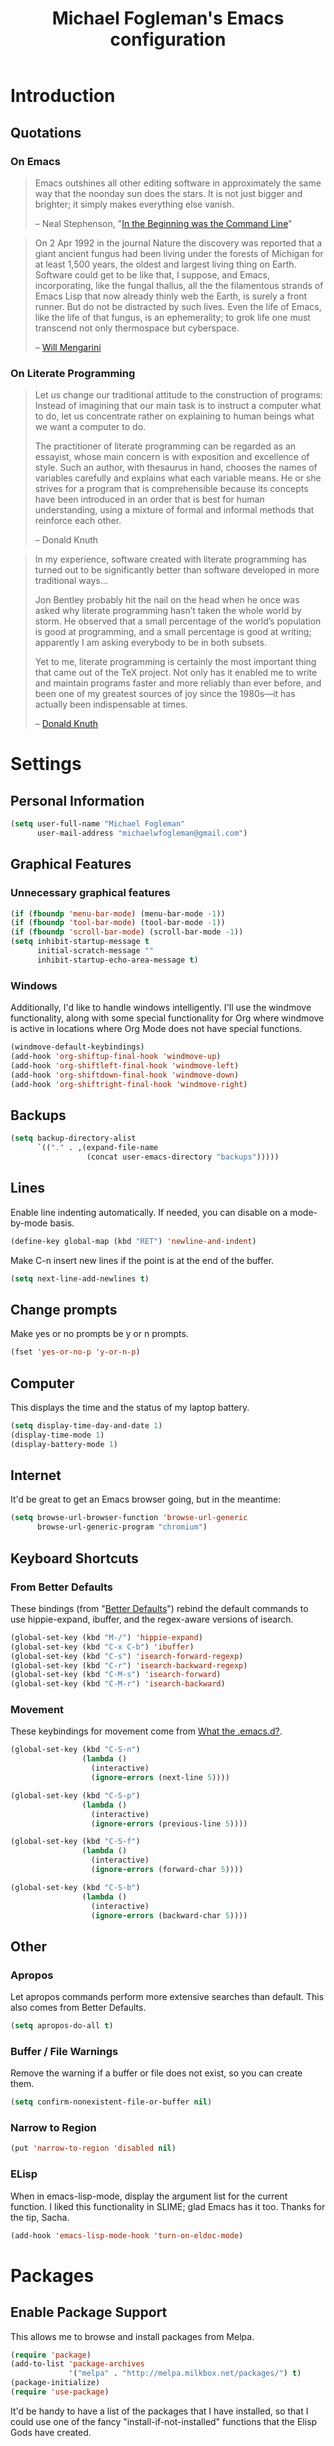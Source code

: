 #+TITLE: Michael Fogleman's Emacs configuration
#+OPTIONS: toc:4 h:4
* Introduction
** Quotations
*** On Emacs
#+begin_quote 
Emacs outshines all other editing software in approximately the same
way that the noonday sun does the stars. It is not just bigger and
brighter; it simply makes everything else vanish.

-- Neal Stephenson, "[[http://www.cryptonomicon.com/beginning.html][In the Beginning was the Command Line]]"
#+end_quote

#+begin_quote
On 2 Apr 1992 in the journal Nature the discovery was reported that a
giant ancient fungus had been living under the forests of Michigan for
at least 1,500 years, the oldest and largest living thing on
Earth. Software could get to be like that, I suppose, and Emacs,
incorporating, like the fungal thallus, all the the filamentous
strands of Emacs Lisp that now already thinly web the Earth, is surely
a front runner. But do not be distracted by such lives.  Even the life
of Emacs, like the life of that fungus, is an ephemerality; to grok
life one must transcend not only thermospace but cyberspace.

-- [[http://www.eskimo.com/~seldon/dotemacs.el][Will Mengarini]]
#+end_quote

*** On Literate Programming

#+begin_quote 
Let us change our traditional attitude to the construction of
programs: Instead of imagining that our main task is to instruct a
computer what to do, let us concentrate rather on explaining to human
beings what we want a computer to do.

The practitioner of literate programming can be regarded as an
essayist, whose main concern is with exposition and excellence of
style. Such an author, with thesaurus in hand, chooses the names of
variables carefully and explains what each variable means. He or she
strives for a program that is comprehensible because its concepts have
been introduced in an order that is best for human understanding,
using a mixture of formal and informal methods that reinforce each
other.

-- Donald Knuth
#+end_quote

#+begin_quote 
In my experience, software created with literate programming has
turned out to be significantly better than software developed in more
traditional ways...

Jon Bentley probably hit the nail on the head when he once was asked
why literate programming hasn’t taken the whole world by storm. He
observed that a small percentage of the world’s population is good at
programming, and a small percentage is good at writing; apparently I
am asking everybody to be in both subsets.

Yet to me, literate programming is certainly the most important thing
that came out of the TeX project. Not only has it enabled me to write
and maintain programs faster and more reliably than ever before, and
been one of my greatest sources of joy since the 1980s—it has actually
been indispensable at times.

-- [[http://www.informit.com/articles/article.aspx?p=1193856][Donald Knuth]]
#+end_quote
* Settings
** Personal Information
#+begin_src emacs-lisp
(setq user-full-name "Michael Fogleman"
      user-mail-address "michaelwfogleman@gmail.com")
#+end_src
** Graphical Features
*** Unnecessary graphical features
#+begin_src emacs-lisp
(if (fboundp 'menu-bar-mode) (menu-bar-mode -1))
(if (fboundp 'tool-bar-mode) (tool-bar-mode -1))
(if (fboundp 'scroll-bar-mode) (scroll-bar-mode -1))
(setq inhibit-startup-message t
      initial-scratch-message ""
      inhibit-startup-echo-area-message t)
#+end_src
*** Windows
Additionally, I'd like to handle windows intelligently. I'll use the
windmove functionality, along with some special functionality for Org
where windmove is active in locations where Org Mode does not have
special functions.

#+begin_src emacs-lisp
(windmove-default-keybindings)
(add-hook 'org-shiftup-final-hook 'windmove-up)
(add-hook 'org-shiftleft-final-hook 'windmove-left)
(add-hook 'org-shiftdown-final-hook 'windmove-down)
(add-hook 'org-shiftright-final-hook 'windmove-right)
#+end_src
** Backups
#+begin_src emacs-lisp
(setq backup-directory-alist
      `(("." . ,(expand-file-name
                 (concat user-emacs-directory "backups")))))
#+end_src
** Lines
Enable line indenting automatically. If needed, you can disable on a mode-by-mode basis.

#+begin_src emacs-lisp
(define-key global-map (kbd "RET") 'newline-and-indent)
#+end_src

Make C-n insert new lines if the point is at the end of the buffer.

#+begin_src emacs-lisp
(setq next-line-add-newlines t)
#+end_src
** Change prompts
Make yes or no prompts be y or n prompts.

#+begin_src emacs-lisp
(fset 'yes-or-no-p 'y-or-n-p)
#+end_src
** Computer
This displays the time and the status of my laptop battery.

#+begin_src emacs-lisp
(setq display-time-day-and-date 1)
(display-time-mode 1)
(display-battery-mode 1)
#+end_src
** Internet
It'd be great to get an Emacs browser going, but in the meantime:

#+begin_src emacs-lisp
(setq browse-url-browser-function 'browse-url-generic
      browse-url-generic-program "chromium")
#+end_src
** Keyboard Shortcuts
*** From Better Defaults
These bindings (from "[[https://github.com/technomancy/better-defaults][Better Defaults]]") rebind the default commands to
use hippie-expand, ibuffer, and the regex-aware versions of isearch.

#+begin_src emacs-lisp
(global-set-key (kbd "M-/") 'hippie-expand)
(global-set-key (kbd "C-x C-b") 'ibuffer)
(global-set-key (kbd "C-s") 'isearch-forward-regexp)
(global-set-key (kbd "C-r") 'isearch-backward-regexp)
(global-set-key (kbd "C-M-s") 'isearch-forward)
(global-set-key (kbd "C-M-r") 'isearch-backward)
#+end_src
*** Movement
These keybindings for movement come from [[http://whattheemacsd.com/key-bindings.el-02.html][What the .emacs.d?]].

#+begin_src emacs-lisp
(global-set-key (kbd "C-S-n")
                (lambda ()
                  (interactive)
                  (ignore-errors (next-line 5))))

(global-set-key (kbd "C-S-p")
                (lambda ()
                  (interactive)
                  (ignore-errors (previous-line 5))))

(global-set-key (kbd "C-S-f")
                (lambda ()
                  (interactive)
                  (ignore-errors (forward-char 5))))

(global-set-key (kbd "C-S-b")
                (lambda ()
                  (interactive)
                  (ignore-errors (backward-char 5))))
#+end_src
** Other
*** Apropos
Let apropos commands perform more extensive searches than
default. This also comes from Better Defaults.

#+begin_src emacs-lisp
(setq apropos-do-all t)
#+end_src
*** Buffer / File Warnings
Remove the warning if a buffer or file does not exist, so you can
create them.

#+begin_src emacs-lisp
(setq confirm-nonexistent-file-or-buffer nil)
#+end_src
*** Narrow to Region
#+begin_src emacs-lisp
(put 'narrow-to-region 'disabled nil)
#+end_src
*** ELisp
When in emacs-lisp-mode, display the argument list for the current function. I liked this functionality in SLIME; glad Emacs has it too. Thanks for the tip, Sacha.

#+BEGIN_SRC emacs-lisp
  (add-hook 'emacs-lisp-mode-hook 'turn-on-eldoc-mode)
#+END_SRC
* Packages
** Enable Package Support
This allows me to browse and install packages from Melpa.

#+begin_src emacs-lisp
(require 'package)
(add-to-list 'package-archives
             '("melpa" . "http://melpa.milkbox.net/packages/") t)
(package-initialize)
(require 'use-package)
#+end_src

It'd be handy to have a list of the packages that I have installed, so
that I could use one of the fancy "install-if-not-installed" functions
that the Elisp Gods have created.
** Specific Packages
*** God Mode
[[https://github.com/chrisdone/god-mode][God Mode]] makes Emacs key-combinations a lot shorter! I've set ESC to
toggle between God mode and non-God mode.

#+begin_src emacs-lisp
(defun my-update-cursor ()
  (setq cursor-type (if (or god-local-mode buffer-read-only)
                        'bar
                      'box)))

(use-package god-mode
  :bind (("<escape>" . god-local-mode)
        ("C-x C-1" . delete-other-windows)
        ("C-x C-2" . split-window-below)
        ("C-x C-3" . split-window-right)
        ("C-x C-0" . delete-window))
  :init
  (add-hook 'god-mode-enabled-hook 'my-update-cursor)
  (add-hook 'god-mode-disabled-hook 'my-update-cursor)
  :config
  (define-key god-local-mode-map (kbd "z") 'repeat)
  (define-key god-local-mode-map (kbd ".") 'repeat)
  (define-key god-local-mode-map (kbd "i") 'god-local-mode)
  (add-to-list 'god-exempt-major-modes 'mu4e-compose-mode)
  (add-to-list 'god-exempt-major-modes 'org-agenda-mode))
#+end_src
*** Dired
**** Dired-X
#+begin_src emacs-lisp
(use-package dired-x)
#+end_src
**** Dired Details
I like using Dired; dired-details makes it less loud.

Note that you can show or hide the details with ) and (,
respectively. If, for some reason, it becomes hard to remember this,
you can install dired-details+.

#+begin_src emacs-lisp
(use-package dired-details
  :init
  (dired-details-install))
#+end_src
*** IDO
[[http://www.masteringemacs.org/articles/2010/10/10/introduction-to-ido-mode/][IDO]] lets you interactively do things with files and buffers.
**** Set Up
One key component below is ido-vertical-mode, which makes ido much
more attractive.

#+begin_src emacs-lisp
(setq ido-enable-flex-matching t)
(setq ido-everywhere t)
(require 'ido-vertical-mode)
(require 'ido-ubiquitous)
(require 'flx-ido)
(ido-mode 1)
(ido-vertical-mode)
(ido-ubiquitous-mode 1)
(flx-ido-mode 1)
(setq ido-use-faces nil) ;; disable ido faces to see flx highlights.
(setq ido-create-new-buffer 'always) ;; Remove warning if buffer does not exist
#+end_src
**** Ido Menu
#+begin_src emacs-lisp
(use-package idomenu
  :bind ("M-i" . idomenu))
#+end_src
**** Other
Note that there are certain program specific settings for IDO, which
are not in this section:
- Org-Mode
- ido-recentf-open function
*** Smex
Smex (Smart M-X) implements IDO functionality for the M-X window.

#+begin_src emacs-lisp
  (use-package smex
    :bind (("M-x" . smex)
           ("<menu>" . smex)
           ("M-X" . smex-major-mode-commands)
           ("C-c C-c M-x" . execute-extended-command))
    :init
    (smex-initialize))
#+end_src
*** Company Mode
#+begin_src emacs-lisp
(use-package company-mode
  :bind ("C-." . company-complete)
  :init 
  (global-company-mode 1)
  (define-key company-active-map (kbd "\C-n") 'company-select-next)
  (define-key company-active-map (kbd "\C-p") 'company-select-previous)
  (define-key company-active-map (kbd "\C-d") 'company-show-doc-buffer)
  (define-key company-active-map (kbd "<tab>") 'company-complete))
#+end_src
*** Ace Jump Mode
#+begin_src emacs-lisp
(use-package ace-jump-mode
  :bind ("C-c SPC" . ace-jump-mode))
#+end_src
*** Expand Region
Configured like Magnars in Emacs Rocks, [[http://emacsrocks.com/e09.html][Episode 09]].

#+begin_src emacs-lisp
(use-package expand-region
  :bind ("C-@" . er/expand-region))
(pending-delete-mode t)
#+end_src
*** Multiple Cursors
You've got to admit, [[http://emacsrocks.com/e13.html][Emacs Rocks]]. Thanks for the [[https://dl.dropboxusercontent.com/u/3968124/sacha-emacs.html#sec-1-3-3-1][code]], Sacha.

#+begin_src emacs-lisp
(use-package multiple-cursors
  :bind 
   (("C->" . mc/mark-next-like-this)
    ("C-<" . mc/mark-previous-like-this)
    ("C-*" . mc/mark-all-like-this)))
#+end_src emacs-lisp
*** Kill Ring
While "kill" might epitomize the idiosyncrasy of Emacs' vocabulary,
it's great that Emacs keeps track of what's been killed. Browse kill
ring is crucial to making that functionality visible and usable.

#+begin_src emacs-lisp
(use-package browse-kill-ring
  :bind ("C-x C-y" . browse-kill-ring))
#+end_src
*** Recent Files
Recent files is a minor mode that keeps track of which files you're
using, and provides it in some handy places.

#+begin_src emacs-lisp
(require 'recentf)
(recentf-mode t)
(setq recentf-max-saved-items 50)
#+end_src

Let's rebind find-file-read-only with ido-recent-files
functionality. The ido-recentf-open function was taken from [[http://www.masteringemacs.org/articles/2011/01/27/find-files-faster-recent-files-package/][Mastering
Emacs]].

#+begin_src emacs-lisp
(global-set-key (kbd "C-x C-r") 'ido-recentf-open)
(defun ido-recentf-open ()
  "Use `ido-completing-read' to \\[find-file] a recent file"
  (interactive)
  (if (find-file (ido-completing-read "Find recent file: " recentf-list))
      (message "Opening file...")
    (message "Aborting")))
#+end_src
*** Save Place
This comes from [[http://whattheemacsd.com/init.el-03.html][Magnars]].

#+begin_src emacs-lisp
(require 'saveplace)
(setq-default save-place t)
(setq save-place-file (expand-file-name ".places" user-emacs-directory))
#+end_src
*** Email (mu4e)
Email is pretty text-heavy... let's do that in Emacs.

I am currently using mu4e, which was indeed pretty easy to set up.
**** mu
mu4e is mu for Emacs... so we have to tell Emacs where mu is before
activating mu4e.

#+begin_src emacs-lisp
(add-to-list 'load-path "/usr/share/emacs/site-lisp/mu4e")
(require 'mu4e)
#+end_src
**** Directories
#+begin_src emacs-lisp
(setq mu4e-maildir "~/Maildir")
(setq mu4e-drafts-folder "/Gmail/[Gmail].Drafts")
(setq mu4e-sent-folder   "/Gmail/[Gmail].Sent Mail")
(setq mu4e-trash-folder  "/Gmail/[Gmail].Trash")
#+end_src
**** Receiving
Here we enable updating ('U'), and tell mu4e to update every
half-hour.

#+begin_src emacs-lisp
(setq mu4e-get-mail-command "offlineimap")
(setq mu4e-update-interval 1800)
#+end_src

**** Browsing
***** Shortcuts

You can jump to a shortcut by prefixing 'j' to the corresponding
letter, or move an email to a folder (including 'All Mail,' bound to
'a') by prefixing 'm.'

#+begin_src emacs-lisp
(setq mu4e-maildir-shortcuts
    '( ("/Gmail/INBOX"               . ?i)
       ("/Gmail/Correspondence"      . ?c)
       ("/Gmail/[Gmail].Sent Mail"   . ?s)
       ("/Gmail/[Gmail].Trash"       . ?t)
       ("/Gmail/[Gmail].All Mail"    . ?a)))
#+end_src
***** Skip Duplicates
This is useful for Gmail.

#+begin_src emacs-lisp
(setq mu4e-headers-skip-duplicates t)
#+end_src
**** Viewing
***** Inline Images
This tells mu4e to attempt to show images when viewing messages.

#+begin_src emacs-lisp
(setq mu4e-view-show-images t
      mu4e-view-image-max-width 800)
#+end_src
**** Composing
***** Signature
I already set the user name and mail address above. Here I set my
message signature.

#+begin_src emacs-lisp
(setq message-signature "MWF")
#+end_src
**** Sending
***** smtpmail

We use a stock Emacs package to send mail. It plugs into the gnutls
command line utilities, which my Arch machine has installed already.

#+begin_src emacs-lisp
(require 'smtpmail)
(setq message-send-mail-function 'smtpmail-send-it
      smtpmail-stream-type 'starttls
      smtpmail-default-smtp-server "smtp.gmail.com"
      smtpmail-smtp-server "smtp.gmail.com"
      smtpmail-smtp-service 587)
#+end_src
***** Offline Support
This creates a queue of emails to be sent with Internet access. Once
this is enabled, you can see some new options in the main view, to
toggle online/offline [m], and to send queued mail [f].

The folder /home/user/Maildir/queue/ needs to be created with the
command "mu mkdir." After that, run "touch ~/Maildir/queue/.noindex"
to make sure mu doesn't index this folder.

#+begin_src emacs-lisp
(setq smtpmail-queue-mail  nil
      smtpmail-queue-dir  "/home/michael/Maildir/queue/cur")
#+end_src
**** Other Set Up
Don't save message to Sent Messages, Gmail/IMAP takes care of this.

#+begin_src emacs-lisp
(setq mu4e-sent-messages-behavior 'delete)
#+end_src

To avoid keeping message buffers around, this command kills the buffer
when you press "q."

#+begin_src emacs-lisp
(setq message-kill-buffer-on-exit t)
(setq mu4e-headers-skip-duplicates t)
#+end_src
*** ERC
#+begin_src emacs-lisp
(use-package erc
  :config
  (setq erc-autojoin-channels-alist '(("freenode.net"
                                       "#emacs"))
        erc-server "irc.freenode.net"
        erc-nick "mwfogleman"))
#+end_src
*** SLIME
"Take this REPL, brother, and may it serve you well."

#+begin_src emacs-lisp
(setq inferior-lisp-program "/usr/bin/sbcl")
(setq common-lisp-hyperspec-root "file:///home/michael/ebooks/docs/HyperSpec/")
(add-to-list 'load-path "/usr/share/emacs/site-lisp/slime/")
(add-to-list 'slime-contribs 'slime-fancy)
(require 'slime-autoloads)
(require 'slime)
(slime-setup)
#+end_src
*** Magit
This code from [[http://whattheemacsd.com/setup-magit.el-01.html][Magnars]] opens magit-status in one frame, and then
restores the old window configuration when you quit.

#+begin_src emacs-lisp
  (use-package magit
    :bind (("C-x g" . magit-status)
           ("<f7>" . magit-status)
           ("C-c g" . magit-status))
    :config
    (defadvice magit-status (around magit-fullscreen activate)
      (window-configuration-to-register :magit-fullscreen)
      ad-do-it
      (delete-other-windows))
  
    (defun magit-quit-session ()
      "Restores the previous window configuration and kills the magit buffer"
      (interactive)
      (kill-buffer)
      (jump-to-register :magit-fullscreen))
  
    (define-key magit-status-mode-map (kbd "q") 'magit-quit-session))
#+end_src
***** View in Browser
"Some messages are unreadable in Emacs." 

#+BEGIN_SRC emacs-lisp
  (add-to-list 'mu4e-view-actions
               '("ViewInBrowser" . mu4e-action-view-in-browser) t)
#+END_SRC

"Now, when viewing such a difficult message, type `aV', and the message opens inside a webbrowser."
*** Org Mode
**** Quotations
#+begin_quote
Org-mode does outlining, note-taking, hyperlinks, spreadsheets, TODO
lists, project planning, GTD, HTML and LaTeX authoring, all with plain
text files in Emacs.

-- [[http://article.gmane.org/gmane.emacs.orgmode/6224][Carsten Dominik]]
#+end_quote

#+begin_quote
If I hated everything about Emacs, I would still use it for org-mode.

--[[http://orgmode.org/worg/org-quotes.html][Avdi]] on Twitter
#+end_quote

#+begin_quote
...for all intents and purposes, Org-mode *is* [[http://www.taskpaper.com/][Taskpaper]]!

-- [[http://article.gmane.org/gmane.emacs.orgmode/6224][Carsten Dominik]]
#+end_quote
**** Enable
I use the stock package of org-mode as the default major mode.

#+begin_src emacs-lisp
(require 'org)
(setq default-major-mode 'org-mode)
#+end_src

I also want org-mode to be used elsewhere.

#+begin_src emacs-lisp
(add-hook 'mu4e-compose-mode-hook 'turn-on-orgstruct)
; (add-hook 'text-mode-hook 'turn-on-orgstruct)
#+end_src
**** Org Variables
Here are some critical variables for Org Mode. The org-agenda-files
variable is set in Customize using the C-c [ and ] commands.

#+begin_src emacs-lisp
  (setq org-directory "/home/michael/Dropbox/org/"
        org-log-done t
        org-startup-indented t
        org-agenda-inhibit-startup nil
        org-startup-truncated nil
        org-completion-use-ido t
        org-agenda-start-on-weekday nil
        org-refile-targets (quote ((nil :maxlevel . 9)
                                   (org-agenda-files :maxlevel . 9)))
        org-default-notes-file (concat org-directory "notes.org")
        org-goto-max-level 10
        org-imenu-depth 5
        org-goto-interface 'outline-path-completion
        org-outline-path-complete-in-steps nil
        org-use-speed-commands t
        org-src-fontify-natively t)
#+end_src
**** Org Capture
Here are some settings for capture. This was some of my first ELisp!
(With the help of the [[http://orgmode.org/manual/Capture-templates.html#Capture-templates][Org-Mode manual]], of course.)

Some special capture items: I keep a log of everything that happens on
my computer, a gratitude journal, and a [[https://medium.com/p/8d6e7df7ae58][Spark]] file (which I review
periodically, scheduled with Org).

#+begin_src emacs-lisp
(setq org-capture-templates
      '(("a" "Arch Log" plain (file+datetree "~/Dropbox/arch/log")
	     "%?\n")
	("g" "Gratitude Journal" entry (file+datetree "~/Dropbox/org/gratitude.org")
	     "* I am grateful for %?\n")
	("n" "Note" entry (file+headline "~/Dropbox/org/notes.org" "Notes")
	     "* %?\n")
	("s" "Spark" entry (file+datetree "~/Dropbox/org/spark.org" "Sparks")
             "* %?\n  %u")
        ("j" "Journal" entry (file+datetree "~/Dropbox/org/journal.org")
             "* %?\nEntered on %U\n  %i\n")
	("t" "Todo" entry (file "~/Dropbox/org/todo.org")
	     "* TODO %?\n")))
#+end_src

**** Org Keyboard Shortcuts
#+begin_src emacs-lisp
(global-set-key "\C-cl" 'org-store-link)
(global-set-key "\C-cc" 'org-capture)
(global-set-key "\C-ca" 'org-agenda)
(global-set-key "\C-cb" 'org-iswitchb)
#+end_src
*** TiddlyWiki Mode
I edit [[http://tiddlywiki.com/][TiddlyWiki]]5 .tid files in Emacs using my [[https://github.com/mwfogleman/tid-mode][tid-mode]] major mode.

#+begin_src emacs-lisp
(load (expand-file-name
       (concat user-emacs-directory "site-lisp/tid-mode/tid-mode.el")))
(require 'tid-mode)
#+end_src
*** smartparens
#+begin_src emacs-lisp
(use-package smartparens
  :bind
  (("C-M-f" . sp-forward-sexp)
   ("C-M-b" . sp-backward-sexp)
   ("C-M-d" . sp-down-sexp)
   ("C-M-a" . sp-backward-down-sexp)
   ("C-S-a" . sp-beginning-of-sexp)
   ("C-S-d" . sp-end-of-sexp)
   ("C-M-e" . sp-up-sexp)
   ("C-M-u" . sp-backward-up-sexp)
   ("C-M-t" . sp-transpose-sexp)
   ("C-M-n" . sp-next-sexp)
   ("C-M-p" . sp-previous-sexp)
   ("C-M-k" . sp-kill-sexp)
   ("C-M-w" . sp-copy-sexp)
   ("M-<delete>" . sp-unwrap-sexp)
   ("M-S-<backspace>" . sp-backward-unwrap-sexp)
   ("C-<right>" . sp-forward-slurp-sexp)
   ("C-<left>" . sp-forward-barf-sexp)
   ("C-M-<left>" . sp-backward-slurp-sexp)
   ("C-M-<right>" . sp-backward-barf-sexp)
   ("C-M-<delete>" . sp-splice-sexp-killing-forward)
   ("C-M-<backspace>" . sp-splice-sexp-killing-backward)
   ("C-]" . sp-select-next-thing-exchange)
   ("C-<left_bracket>" . sp-select-previous-thing)
   ("C-M-]" . sp-select-next-thing)
   ("M-F" . sp-forward-symbol)
   ("M-B" . sp-backward-symbol)
   ("H-t" . sp-prefix-tag-object)
   ("H-p" . sp-prefix-pair-object)
   ("H-s c" . sp-convolute-sexp)
   ("H-s a" . sp-absorb-sexp)
   ("H-s e" . sp-emit-sexp)
   ("H-s p" . sp-add-to-previous-sexp)
   ("H-s n" . sp-add-to-next-sexp)
   ("H-s j" . sp-join-sexp)
   ("H-s s" . sp-split-sexp))
  :init
  (smartparens-global-mode t)
  (show-smartparens-global-mode t)
  (require 'smartparens-config))
#+end_src
*** Diminish
#+begin_src emacs-lisp
(use-package diminish
  :init
  (diminish 'smartparens-mode)
  (diminish 'company-mode))
#+end_src
*** Key Chord mode
#+begin_src emacs-lisp
(use-package key-chord
  :init
  (progn 
    (setq key-chord-two-keys-delay .015
          key-chord-one-key-delay .020)
    (key-chord-mode 1)
    (key-chord-define-global "cg" 'undo)
    (key-chord-define-global "yp" 'other-window)
    (key-chord-define-global ";0" 'delete-window)
    (key-chord-define-global ";1" 'delete-other-windows)
    (key-chord-define-global ";2" 'split-window-below)
    (key-chord-define-global ";3"  'split-window-right)
    (key-chord-define-global ",." 'beginning-of-buffer)
    (key-chord-define-global ".p" 'end-of-buffer)
    (key-chord-define-global "jw" 'ace-jump-word-mode)
    (key-chord-define-global "jc" 'ace-jump-char-mode)
    (key-chord-define-global "jl" 'ace-jump-line-mode)
    (key-chord-define-global "'l" 'ido-switch-buffer)
    (key-chord-define-global "'-" 'smex)
    (key-chord-define-global ",r" 'find-file)
    (key-chord-define-global ".c" 'ido-dired)))
#+end_src
* Functions and Macros
** Functions
*** Emacs Configuration File
This function and the corresponding keybinding allows me to rapidly
access my configuration. They are adapted from Bozhidar Batsov's [[http://emacsredux.com/blog/2013/05/18/instant-access-to-init-dot-el/][post
on Emacs Redux]].

I use mwf-init-file rather than user-init-file, because I edit the
config file in a Git repo.

#+begin_src emacs-lisp
  (defun find-init-file ()
    "Edit my init file in another window."
    (interactive)
    (let ((mwf-init-file "~/src/config/home/.emacs.d/michael.org"))
      (find-file mwf-init-file)))
  
  (global-set-key (kbd "C-c I") 'find-init-file)
#+end_src

Relatedly, I often want to reload my init-file. This will actually use
the system-wide user-init-file variable.

#+begin_src emacs-lisp
(defun reload-init-file ()
  "Reload my init file."
  (interactive)
  (load-file user-init-file))

(global-set-key (kbd "C-c M-l") 'reload-init-file)
#+end_src
*** Keep In Touch
I use mi amigo [[https://github.com/benpence/][Ben]]'s [[https://github.com/benpence/keepintouch][Keep In Touch]] program. This re-implements some of
the command line utility's functionality in Elisp.

#+begin_src emacs-lisp
  (defun keptintouch (arg)
    "Request a contact in a keepintouch.data file, and update their last
    contacted date (either today, or, if a prefix is supplied, a user-supplied date.)"
    (interactive "P")
    (let ((contact (read-string "Who did you contact? "))
          (datafile "/home/michael/Dropbox/keepintouch.data")
          (date (if (equal arg nil)
                    (format-time-string "%Y/%m/%d")
                  (read-string "When did you contact them? (year/month/date): "))))
      (keptintouch-contact date)))
  
  (defun keptintouch-contact (date)
    "Navigates the keepintouch.data file."
    (save-excursion
      (find-file datafile)
      (goto-char (point-min))
      (search-forward contact)
      (forward-line -1)
      (beginning-of-line)
      (kill-line)
      (insert date)
      (save-buffer)
      (switch-to-buffer (other-buffer))
      (kill-buffer (other-buffer)))
    (message "%s was contacted." contact))
#+end_src

Sacha informs us that "shortcuts like C-c followed by a lowercase letter (a to z) are reserved for your use." Let's bind "C-c k" to keptintouch.

#+BEGIN_SRC emacs-lisp
  (global-set-key (kbd "C-c k") 'keptintouch)
#+END_SRC
*** Buffer Management
**** Open Org Agenda
This function opens the agenda in full screen.

#+begin_src emacs-lisp
  (defun open-agenda ()
    "Opens the org-agenda."
    (interactive)
    (let ((agenda "*Org Agenda*"))
      (if (equal (get-buffer agenda) nil)
          (org-agenda-list)
        (if (equal (buffer-name (current-buffer)) agenda)
            (org-agenda-redo t)
          (switch-to-buffer agenda))))
    (delete-other-windows))
#+end_src

Let's bind this to a key-chord.

#+begin_src emacs-lisp
(key-chord-define-global "`a" 'open-agenda)
#+end_src
**** Kill This Buffer
#+BEGIN_SRC emacs-lisp
  (defun kill-this-buffer ()
    (interactive)
    (kill-buffer (current-buffer)))
  
  (global-set-key (kbd "C-x C-k") 'kill-this-buffer)
#+END_SRC
**** Kill All Other Buffers
#+begin_src emacs-lisp
(defun kill-other-buffers ()
   "Kill all other buffers."
   (interactive)
   (mapc 'kill-buffer (delq (current-buffer) (buffer-list))))
#+end_src
**** Kill All Dired Buffers
#+begin_src emacs-lisp
(defun kill-all-dired-buffers ()
  "Kill all dired buffers."
  (interactive)
  (save-excursion
    (let ((count 0))
      (dolist (buffer (buffer-list))
	(set-buffer buffer)
        (when (equal major-mode 'dired-mode)
	  (setq count (1+ count))
	  (kill-buffer buffer)))
      (message "Killed %i dired buffer(s)." count))))
#+end_src
*** Open Wiki
This is a function to open my TiddlyWiki directory. I bind it to C-c w.

#+BEGIN_SRC emacs-lisp
  (defun open-wiki ()
    "Opens my TiddlyWiki directory."
    (interactive)
    (dired "~/Dropbox/wiki/tiddlers/"))
  
  (global-set-key (kbd "C-c w") 'open-wiki)
#+END_SRC

I also often want to open my wiki in Chromium. I bind this to C-c W.

#+BEGIN_SRC emacs-lisp
  (defun browse-wiki ()
    "Opens my TiddlyWiki in my browser."
    (interactive)
    (browse-url "127.0.0.1:8080/"))
  
  (global-set-key (kbd "C-c W") 'browse-wiki)
#+END_SRC
** Macros
